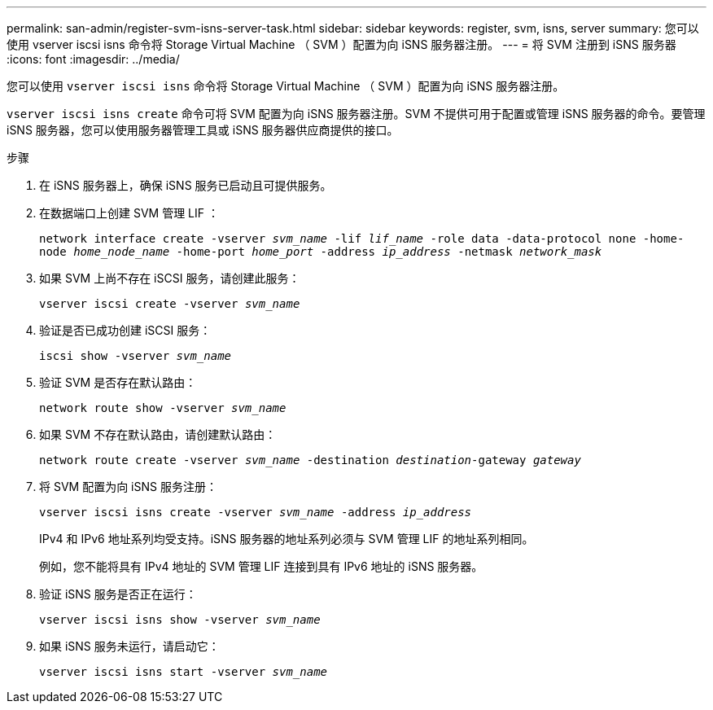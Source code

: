 ---
permalink: san-admin/register-svm-isns-server-task.html 
sidebar: sidebar 
keywords: register, svm, isns, server 
summary: 您可以使用 vserver iscsi isns 命令将 Storage Virtual Machine （ SVM ）配置为向 iSNS 服务器注册。 
---
= 将 SVM 注册到 iSNS 服务器
:icons: font
:imagesdir: ../media/


[role="lead"]
您可以使用 `vserver iscsi isns` 命令将 Storage Virtual Machine （ SVM ）配置为向 iSNS 服务器注册。

`vserver iscsi isns create` 命令可将 SVM 配置为向 iSNS 服务器注册。SVM 不提供可用于配置或管理 iSNS 服务器的命令。要管理 iSNS 服务器，您可以使用服务器管理工具或 iSNS 服务器供应商提供的接口。

.步骤
. 在 iSNS 服务器上，确保 iSNS 服务已启动且可提供服务。
. 在数据端口上创建 SVM 管理 LIF ：
+
`network interface create -vserver _svm_name_ -lif _lif_name_ -role data -data-protocol none -home-node _home_node_name_ -home-port _home_port_ -address _ip_address_ -netmask _network_mask_`

. 如果 SVM 上尚不存在 iSCSI 服务，请创建此服务：
+
`vserver iscsi create -vserver _svm_name_`

. 验证是否已成功创建 iSCSI 服务：
+
`iscsi show -vserver _svm_name_`

. 验证 SVM 是否存在默认路由：
+
`network route show -vserver _svm_name_`

. 如果 SVM 不存在默认路由，请创建默认路由：
+
`network route create -vserver _svm_name_ -destination _destination_-gateway _gateway_`

. 将 SVM 配置为向 iSNS 服务注册：
+
`vserver iscsi isns create -vserver _svm_name_ -address _ip_address_`

+
IPv4 和 IPv6 地址系列均受支持。iSNS 服务器的地址系列必须与 SVM 管理 LIF 的地址系列相同。

+
例如，您不能将具有 IPv4 地址的 SVM 管理 LIF 连接到具有 IPv6 地址的 iSNS 服务器。

. 验证 iSNS 服务是否正在运行：
+
`vserver iscsi isns show -vserver _svm_name_`

. 如果 iSNS 服务未运行，请启动它：
+
`vserver iscsi isns start -vserver _svm_name_`


